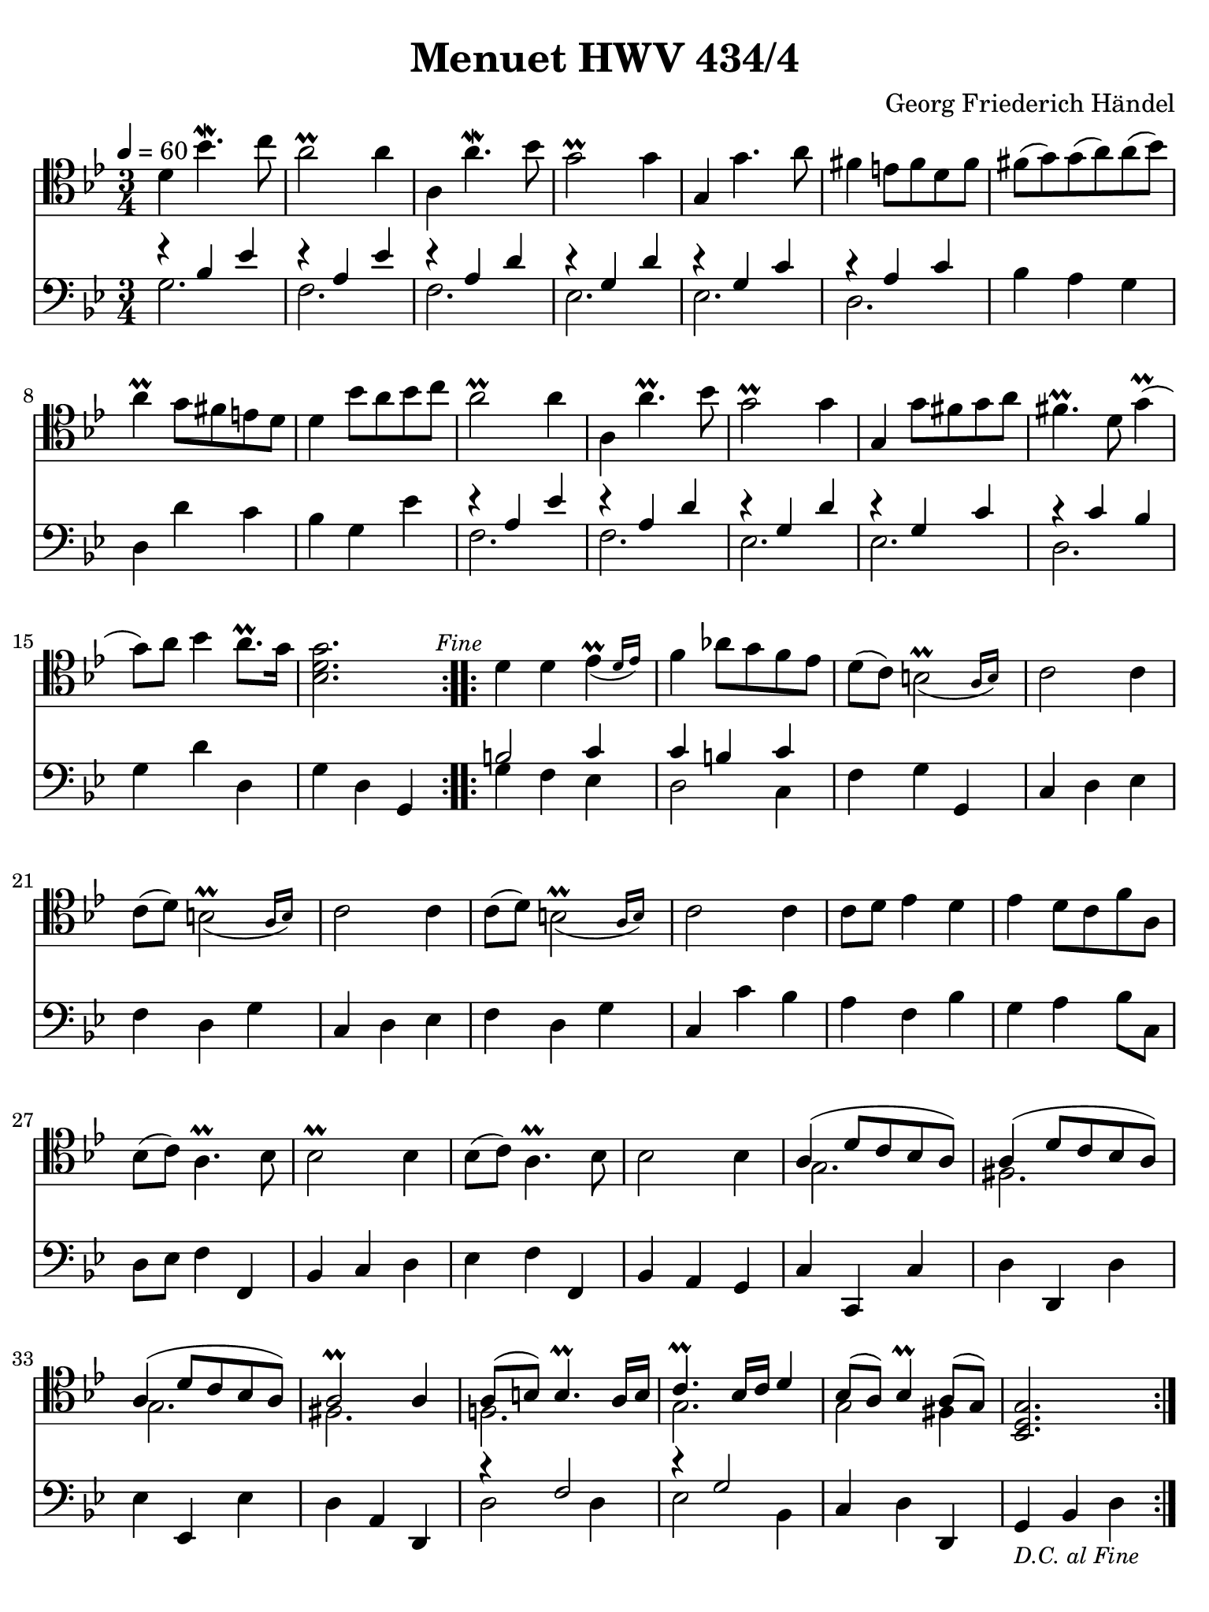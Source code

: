 #(set-global-staff-size 21)

\version "2.24.0"

\header {
  title    = "Menuet HWV 434/4"
  composer = "Georg Friederich Händel"
  tagline  = ""
}

\language "italiano"

% iPad Pro 12.9

\paper {
  paper-width  = 195\mm
  paper-height = 260\mm
  indent = #0
  page-count = #1
  line-width = #184
  print-page-number = ##f
  ragged-last-bottom = ##t
  ragged-bottom = ##f
%  ragged-last = ##t
}

\score {
  <<
    \new Staff {
      \override Hairpin.to-barline = ##f
      \tempo 4 = 60
      \time 3/4
      \key sib \major
      \clef "tenor"
      
      \transpose do'' do' {
      \repeat volta 2 {
        | re''4 sib''4.\mordent do'''8
        | la''2\prall la''4
        | la'4 la''4.\mordent sib''8
        | sol''2\prall sol''4
        | sol'4 sol''4. la''8
        | fad''4 mi''8 fad''8 re''8 fad''8
        | fad''8( sol''8) sol''8( la''8) la''8( sib''8)
        | la''4\prall sol''8 fad''8 mi''8 re''8
        | re''4 sib''8 la''8 sib'' do'''8
        | la''2\prall la''4
        | la'4 la''4.\prall sib''8
        | sol''2\prall sol''4
        | sol'4 sol''8 fad''8 sol''8 la''8
        | fad''4.\prall re''8 sol''4\prall(
        | sol''8) la''8 sib''4 la''8.\prall sol''16
        | <<sib'2. re''2. sol''2.>> \mark \markup{\small\italic "Fine"}
      }
      
      \repeat volta 2 {
        re''4 re''4 \afterGrace mib''4\prall_( {re''16 mib''16)}
        | fa''4 lab''8 sol''8 fa''8 mib''8 
        | re''8( do''8) \afterGrace si'2\prall_( {la'16 si'16)}
        | do''2 do''4
        | do''8( re''8) \afterGrace si'2\prall_( {la'16 si'16)}
        | do''2 do''4
        | do''8( re''8) \afterGrace si'2\prall_( {la'16 si'16)}
        | do''2 do''4
        | do''8 re''8 mib''4 re''4
        | mib''4 re''8 do''8 fa''8 la'8
        | sib'8( do''8) la'4.\prall sib'8
        | sib'2\prall sib'4
        | sib'8( do''8) la'4.\prall sib'8
        | sib'2 sib'4
        | <<{la'4( re''8 do''8 sib'8 la'8)}\\{sol'2.}>>
        | <<{la'4( re''8 do''8 sib'8 la'8)}\\{fad'2.}>>
        | <<{la'4( re''8 do''8 sib'8 la'8)}\\{sol'2.}>>
        | <<{la'2\prall la'4}\\{fad'2.}>>
        | <<{la'8( si'8) si'4.\prall la'16 si'16}\\{fa'!2.}>>
        | <<{do''4.\prall sib'16 do''16 re''4}\\{sol'2.}>>
        | <<{sib'8( la'8) sib'4\prall la'8( sol'8)}\\{sol'2 fad'4}>>
        | <<sib2. re'2. sol'2.>>
      }
      }
    }

    \new Staff
%    \with {instrumentName = #"Cello "}
    {
      \override Hairpin.to-barline = ##f
      \time 3/4
      \key sib \major
      \clef "bass"
      
      \repeat volta 2 {
        <<{r4 sib4 mib'4}\\{sol2.}>>
        | <<{r4 la4 mib'4}\\{fa2.}>>
        | <<{r4 la4 re'4}\\{fa2.}>>
        | <<{r4 sol4 re'4}\\{mib2.}>>
        | <<{r4 sol4 do'4}\\{mib2.}>>
        | <<{r4 la4 do'4}\\{re2.}>>
        | sib4 la4 sol4
        | re4 re'4 do'4
        | sib4 sol4 mib'4
        | <<{r4 la4 mib'4}\\{fa2.}>>
        | <<{r4 la4 re'4}\\{fa2.}>>
        | <<{r4 sol4 re'4}\\{mib2.}>>
        | <<{r4 sol4 do'4}\\{mib2.}>>
        | <<{r4 do'4 sib4}\\{re2.}>>
        | sol4 re'4 re4 
        | sol4 re4 sol,4
      }
      
      \repeat volta 2 {
        <<{si2 do'4}\\{sol4 fa4 mib4}>>
        | <<{do'4 si4 do'4}\\{re2 do4}>>
        | fa4 sol4 sol,4
        | do4 re4 mib4
        | fa4 re4 sol4
        | do4 re4 mib4
        | fa4 re4 sol4
        | do4 do'4 sib4
        | la4 fa4 sib4
        | sol4 la4 sib8 do8
        | re8 mib8 fa4 fa,4
        | sib,4 do4 re4
        | mib4 fa4 fa,4
        | sib,4 la,4 sol,4
        | do4 do,4 do4
        | re4 re,4 re4
        | mib4 mib,4 mib4
        | re4 la,4 re,4
        | <<{r4 fa2}\\{re2 re4}>>
        | <<{r4 sol2}\\{mib2 sib,4}>>
        | do4 re4 re,4
        | sol,4_\markup{\small\italic "D.C. al Fine"} sib,4 re4
      }
    }
  >>
}
